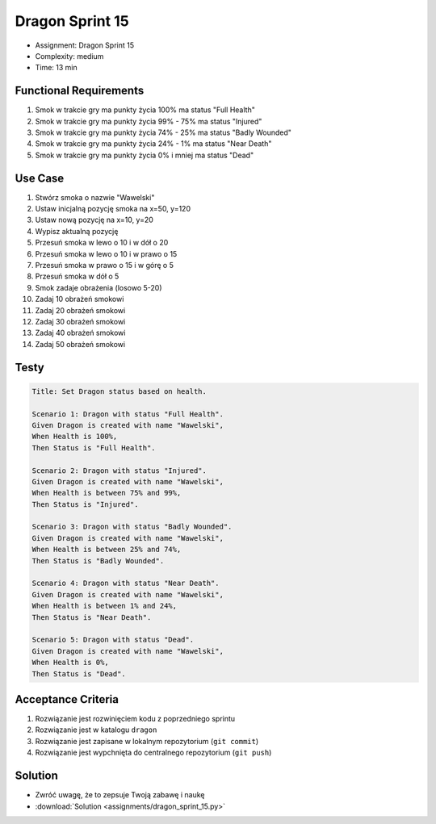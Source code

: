 Dragon Sprint 15
================
* Assignment: Dragon Sprint 15
* Complexity: medium
* Time: 13 min


Functional Requirements
-----------------------
1. Smok
   w trakcie gry ma punkty życia 100%
   ma status "Full Health"

2. Smok
   w trakcie gry ma punkty życia 99% - 75%
   ma status "Injured"

3. Smok
   w trakcie gry ma punkty życia 74% - 25%
   ma status "Badly Wounded"

4. Smok
   w trakcie gry ma punkty życia 24% - 1%
   ma status "Near Death"

5. Smok
   w trakcie gry ma punkty życia 0% i mniej
   ma status "Dead"


Use Case
--------
1. Stwórz smoka o nazwie "Wawelski"
2. Ustaw inicjalną pozycję smoka na x=50, y=120
3. Ustaw nową pozycję na x=10, y=20
4. Wypisz aktualną pozycję
5. Przesuń smoka w lewo o 10 i w dół o 20
6. Przesuń smoka w lewo o 10 i w prawo o 15
7. Przesuń smoka w prawo o 15 i w górę o 5
8. Przesuń smoka w dół o 5
9. Smok zadaje obrażenia (losowo 5-20)
10. Zadaj 10 obrażeń smokowi
11. Zadaj 20 obrażeń smokowi
12. Zadaj 30 obrażeń smokowi
13. Zadaj 40 obrażeń smokowi
14. Zadaj 50 obrażeń smokowi


Testy
-----
.. code-block:: bdd

    Title: Set Dragon status based on health.

    Scenario 1: Dragon with status "Full Health".
    Given Dragon is created with name "Wawelski",
    When Health is 100%,
    Then Status is "Full Health".

    Scenario 2: Dragon with status "Injured".
    Given Dragon is created with name "Wawelski",
    When Health is between 75% and 99%,
    Then Status is "Injured".

    Scenario 3: Dragon with status "Badly Wounded".
    Given Dragon is created with name "Wawelski",
    When Health is between 25% and 74%,
    Then Status is "Badly Wounded".

    Scenario 4: Dragon with status "Near Death".
    Given Dragon is created with name "Wawelski",
    When Health is between 1% and 24%,
    Then Status is "Near Death".

    Scenario 5: Dragon with status "Dead".
    Given Dragon is created with name "Wawelski",
    When Health is 0%,
    Then Status is "Dead".


Acceptance Criteria
-------------------
1. Rozwiązanie jest rozwinięciem kodu z poprzedniego sprintu
2. Rozwiązanie jest w katalogu ``dragon``
3. Rozwiązanie jest zapisane w lokalnym repozytorium (``git commit``)
4. Rozwiązanie jest wypchnięta do centralnego repozytorium (``git push``)


Solution
--------
* Zwróć uwagę, że to zepsuje Twoją zabawę i naukę
* :download:`Solution <assignments/dragon_sprint_15.py>`
